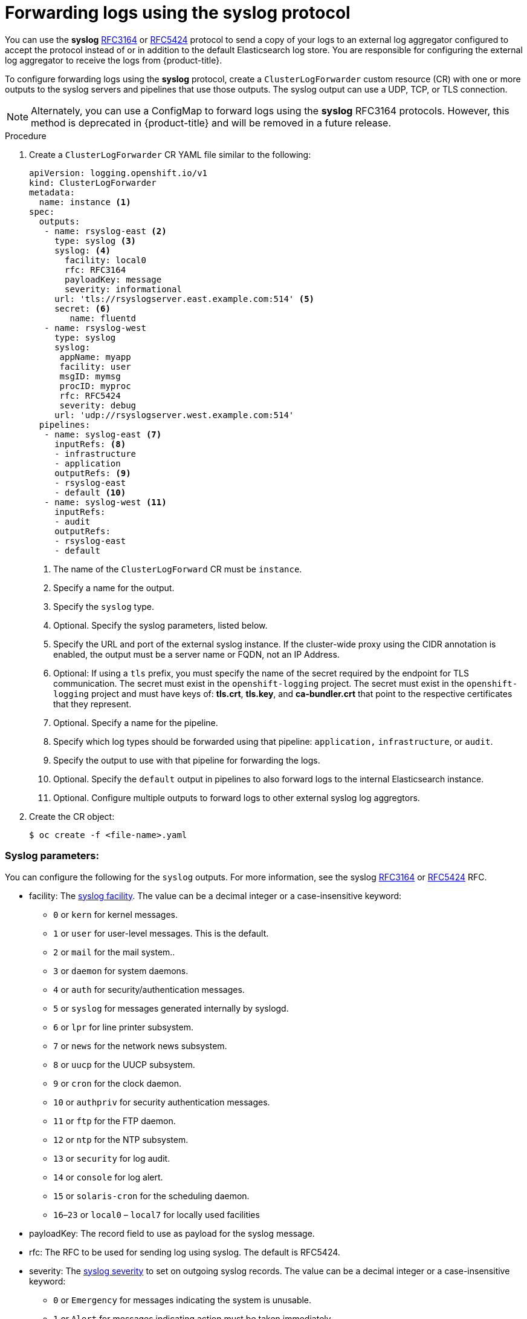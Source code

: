 // Module included in the following assemblies:
//
// * logging/cluster-logging-external.adoc

[id="cluster-logging-collector-log-forward-syslog_{context}"]
= Forwarding logs using the syslog protocol  

You can use the *syslog* link:https://tools.ietf.org/html/rfc3164[RFC3164] or link:https://tools.ietf.org/html/rfc5424[RFC5424] protocol to send a copy of your logs to an external log aggregator configured to accept the protocol instead of or in addition to the default Elasticsearch log store. You are responsible for configuring the external log aggregator to receive the logs from {product-title}.

To configure forwarding logs using the *syslog* protocol, create a `ClusterLogForwarder` custom resource (CR) with one or more outputs to the syslog servers and pipelines that use those outputs. The syslog output can use a UDP, TCP, or TLS connection.

[NOTE]
====
Alternately, you can use a ConfigMap to forward logs using the *syslog* RFC3164 protocols. However, this method is deprecated in {product-title} and will be removed in a future release.  
====

.Procedure

. Create a `ClusterLogForwarder` CR YAML file similar to the following:
+
[source,yaml]
----
apiVersion: logging.openshift.io/v1
kind: ClusterLogForwarder
metadata:
  name: instance <1>
spec:
  outputs:
   - name: rsyslog-east <2>
     type: syslog <3>
     syslog: <4>
       facility: local0      
       rfc: RFC3164      
       payloadKey: message      
       severity: informational      
     url: 'tls://rsyslogserver.east.example.com:514' <5>
     secret: <6>
        name: fluentd 
   - name: rsyslog-west
     type: syslog
     syslog:
      appName: myapp
      facility: user
      msgID: mymsg
      procID: myproc
      rfc: RFC5424
      severity: debug
     url: 'udp://rsyslogserver.west.example.com:514'       
  pipelines:
   - name: syslog-east <7>
     inputRefs: <8>
     - infrastructure
     - application
     outputRefs: <9>
     - rsyslog-east
     - default <10>
   - name: syslog-west <11>
     inputRefs:
     - audit
     outputRefs:
     - rsyslog-east
     - default
----
<1> The name of the `ClusterLogForward` CR must be `instance`.
<2> Specify a name for the output.
<3> Specify the `syslog` type.
<4> Optional. Specify the syslog parameters, listed below.
<5> Specify the URL and port of the external syslog instance. If the cluster-wide proxy using the CIDR annotation is enabled, the output must be a server name or FQDN, not an IP Address.
<6> Optional: If using a `tls` prefix, you must specify the name of the secret required by the endpoint for TLS communication. The secret must exist in the `openshift-logging` project. The secret must exist in the `openshift-logging` project and must have keys of: *tls.crt*, *tls.key*, and *ca-bundler.crt* that point to the respective certificates that they represent.
<7> Optional. Specify a name for the pipeline.
<8> Specify which log types should be forwarded using that pipeline: `application,` `infrastructure`, or `audit`.
<9> Specify the output to use  with that pipeline for forwarding the logs.
<10> Optional. Specify the `default` output in pipelines to also forward logs to the internal Elasticsearch instance.
<11> Optional. Configure multiple outputs to forward logs to other external syslog log aggregtors.

. Create the CR object:
+
[source,terminal]
----
$ oc create -f <file-name>.yaml
----

[id=cluster-logging-collector-log-forward-examples-syslog-parms]
=== Syslog parameters:

You can configure the following for the `syslog` outputs. For more information, see the syslog link:https://tools.ietf.org/html/rfc3164[RFC3164] or link:https://tools.ietf.org/html/rfc5424[RFC5424] RFC. 

* facility: The link:https://tools.ietf.org/html/rfc5424#section-6.2.1[syslog facility]. The value can be a decimal integer or a case-insensitive keyword:
** `0` or `kern` for kernel messages.
** `1` or `user` for user-level messages. This is the default.
** `2` or `mail` for the mail system..
** `3` or `daemon` for system daemons.
** `4` or `auth` for security/authentication messages.
** `5` or `syslog` for messages generated internally by syslogd.
** `6` or `lpr` for line printer subsystem.
** `7` or `news` for the network news subsystem.
** `8` or `uucp` for the UUCP subsystem.
** `9` or `cron` for the clock daemon.
** `10` or `authpriv` for security authentication messages.
** `11` or `ftp` for the FTP daemon.
** `12` or `ntp` for the NTP subsystem.
** `13` or `security` for log audit.
** `14` or `console` for log alert.
** `15` or `solaris-cron` for the scheduling daemon.
** `16`–`23` or `local0` – `local7` for locally used facilities
* payloadKey: The record field to use as payload for the syslog message.
* rfc: The RFC to be used for sending log using syslog. The default is RFC5424.
* severity: The link:https://tools.ietf.org/html/rfc5424#section-6.2.1[syslog severity] to set on outgoing syslog records. The value can be a decimal integer or a case-insensitive keyword:
** `0` or `Emergency` for messages indicating the system is unusable.
** `1` or `Alert` for messages indicating action must be taken immediately.
** `2` or `Critical` for messages indicating critical conditions.
** `3` or `Error` for messages indicating error conditions.
** `4` or `Warning` for messages indicating warning conditions.
** `5` or `Notice` for messages indicating normal but significant condition.
** `6` or `Informational` for messages indicating informational messages.
** `7` or `Debug` for messages indicating debug-level messages. This is the default.
* tag: Tag specifies a record field to use as tag on the syslog message.
* trimPrefix: Remove the specified prefix from the tag.

[id=cluster-logging-collector-log-forward-examples-syslog-5424]
=== Additional RFC5424 syslog parameters

The following parameters apply to RFC5424:

* appName: The APP-NAME part of the syslog-msg header. Must be specified for `RFC5424`.
* msgID: The MSGID part of the syslog-msg header. Must be specified for `RFC5424`.
* procID: The PROCID part of the syslog-msg header. Must be specified for `RFC5424`.
